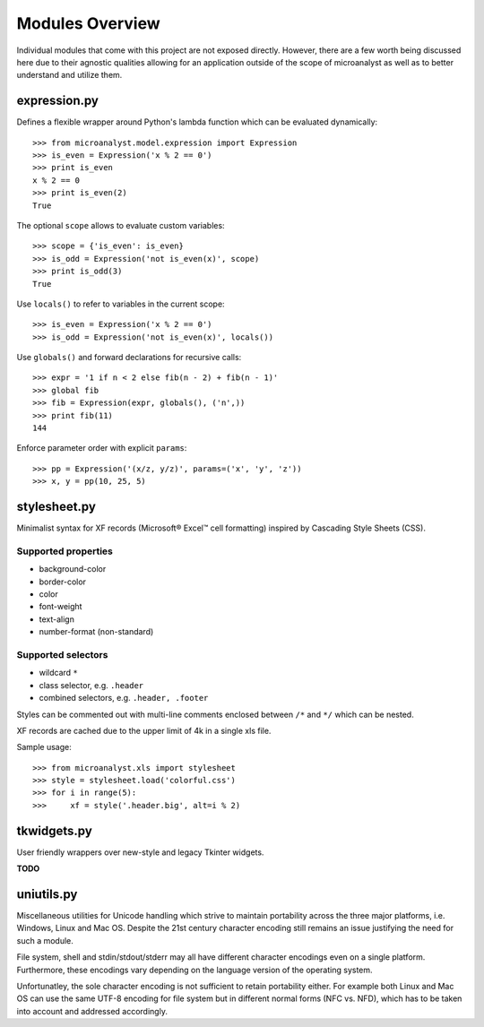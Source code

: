 Modules Overview
================

Individual modules that come with this project are not exposed directly. However, there are a few worth being discussed here due to their agnostic qualities allowing for an application outside of the scope of microanalyst as well as to better understand and utilize them.

expression.py
-------------

Defines a flexible wrapper around Python's lambda function which can be evaluated dynamically::

    >>> from microanalyst.model.expression import Expression
    >>> is_even = Expression('x % 2 == 0')
    >>> print is_even
    x % 2 == 0
    >>> print is_even(2)
    True

The optional ``scope`` allows to evaluate custom variables::

    >>> scope = {'is_even': is_even}
    >>> is_odd = Expression('not is_even(x)', scope)
    >>> print is_odd(3)
    True

Use ``locals()`` to refer to variables in the current scope::

    >>> is_even = Expression('x % 2 == 0')
    >>> is_odd = Expression('not is_even(x)', locals())

Use ``globals()`` and forward declarations for recursive calls::

    >>> expr = '1 if n < 2 else fib(n - 2) + fib(n - 1)'
    >>> global fib
    >>> fib = Expression(expr, globals(), ('n',))
    >>> print fib(11)
    144

Enforce parameter order with explicit ``params``::

    >>> pp = Expression('(x/z, y/z)', params=('x', 'y', 'z'))
    >>> x, y = pp(10, 25, 5)

stylesheet.py
-------------

Minimalist syntax for XF records (Microsoft® Excel™ cell formatting) inspired by Cascading Style Sheets (CSS).

Supported properties
^^^^^^^^^^^^^^^^^^^^

* background-color
* border-color
* color
* font-weight
* text-align
* number-format (non-standard)

Supported selectors
^^^^^^^^^^^^^^^^^^^

* wildcard ``*``
* class selector, e.g. ``.header``
* combined selectors, e.g. ``.header, .footer``

Styles can be commented out with multi-line comments enclosed between ``/*`` and ``*/`` which can be nested.

XF records are cached due to the upper limit of 4k in a single xls file.

Sample usage::

 >>> from microanalyst.xls import stylesheet
 >>> style = stylesheet.load('colorful.css')
 >>> for i in range(5):
 >>>     xf = style('.header.big', alt=i % 2)

tkwidgets.py
------------

User friendly wrappers over new-style and legacy Tkinter widgets.

**TODO**

uniutils.py
-----------

Miscellaneous utilities for Unicode handling which strive to maintain portability across the three major platforms, i.e. Windows, Linux and Mac OS. Despite the 21st century character encoding still remains an issue justifying the need for such a module.

File system, shell and stdin/stdout/stderr may all have different character encodings even on a single platform. Furthermore, these encodings vary depending on the language version of the operating system.

Unfortunatley, the sole character encoding is not sufficient to retain portability either. For example both Linux and Mac OS can use the same UTF-8 encoding for file system but in different normal forms (NFC vs. NFD), which has to be taken into account and addressed accordingly.